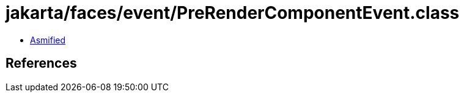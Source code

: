 = jakarta/faces/event/PreRenderComponentEvent.class

 - link:PreRenderComponentEvent-asmified.java[Asmified]

== References

